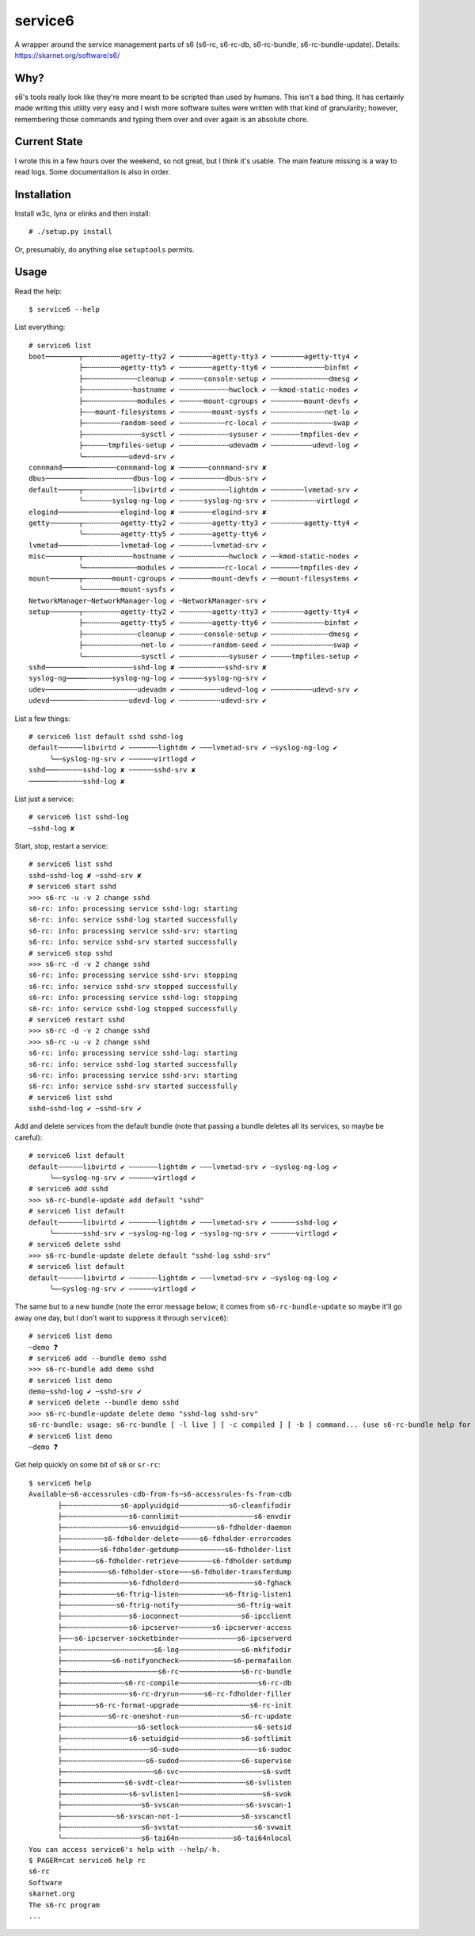 service6
========

A wrapper around the service management parts of s6 (s6-rc, s6-rc-db,
s6-rc-bundle, s6-rc-bundle-update). Details: https://skarnet.org/software/s6/

Why?
----

s6's tools really look like they're more meant to be scripted than used by
humans. This isn't a bad thing. It has certainly made writing this utility
very easy and I wish more software suites were written with that kind of 
granularity; however, remembering those commands and typing them over and
over again is an absolute chore.

Current State
-------------

I wrote this in a few hours over the weekend, so not great, but I think it's
usable. The main feature missing is a way to read logs. Some documentation is
also in order.

Installation
------------

Install w3c, lynx or elinks and then install::

    # ./setup.py install

Or, presumably, do anything else ``setuptools`` permits.

Usage
-----

Read the help::

    $ service6 --help

List everything::

    # service6 list
    boot────────┬─╌╌╌╌╌╌╌╌agetty-tty2 ✔ ╌╌╌╌╌╌╌╌agetty-tty3 ✔ ╌╌╌╌╌╌╌╌agetty-tty4 ✔ 
                ├─╌╌╌╌╌╌╌╌agetty-tty5 ✔ ╌╌╌╌╌╌╌╌agetty-tty6 ✔ ╌╌╌╌╌╌╌╌╌╌╌╌╌binfmt ✔ 
                ├─╌╌╌╌╌╌╌╌╌╌╌╌cleanup ✔ ╌╌╌╌╌╌console-setup ✔ ╌╌╌╌╌╌╌╌╌╌╌╌╌╌dmesg ✔ 
                ├─╌╌╌╌╌╌╌╌╌╌╌hostname ✔ ╌╌╌╌╌╌╌╌╌╌╌╌hwclock ✔ ╌╌kmod-static-nodes ✔ 
                ├─╌╌╌╌╌╌╌╌╌╌╌╌modules ✔ ╌╌╌╌╌╌mount-cgroups ✔ ╌╌╌╌╌╌╌╌mount-devfs ✔ 
                ├─╌╌mount-filesystems ✔ ╌╌╌╌╌╌╌╌mount-sysfs ✔ ╌╌╌╌╌╌╌╌╌╌╌╌╌net-lo ✔ 
                ├─╌╌╌╌╌╌╌╌random-seed ✔ ╌╌╌╌╌╌╌╌╌╌╌rc-local ✔ ╌╌╌╌╌╌╌╌╌╌╌╌╌╌╌swap ✔ 
                ├─╌╌╌╌╌╌╌╌╌╌╌╌╌sysctl ✔ ╌╌╌╌╌╌╌╌╌╌╌╌sysuser ✔ ╌╌╌╌╌╌╌tmpfiles-dev ✔ 
                ├─╌╌╌╌╌tmpfiles-setup ✔ ╌╌╌╌╌╌╌╌╌╌╌╌udevadm ✔ ╌╌╌╌╌╌╌╌╌╌udevd-log ✔ 
                ╰─╌╌╌╌╌╌╌╌╌╌udevd-srv ✔ 
    connmand──────╌╌╌╌╌╌╌connmand-log ✘ ╌╌╌╌╌╌╌connmand-srv ✘ 
    dbus──────────╌╌╌╌╌╌╌╌╌╌╌dbus-log ✔ ╌╌╌╌╌╌╌╌╌╌╌dbus-srv ✔ 
    default─────┬─╌╌╌╌╌╌╌╌╌╌╌libvirtd ✔ ╌╌╌╌╌╌╌╌╌╌╌╌lightdm ✔ ╌╌╌╌╌╌╌╌lvmetad-srv ✔ 
                ╰─╌╌╌╌╌╌syslog-ng-log ✔ ╌╌╌╌╌╌syslog-ng-srv ✔ ╌╌╌╌╌╌╌╌╌╌╌virtlogd ✔ 
    elogind───────╌╌╌╌╌╌╌╌elogind-log ✘ ╌╌╌╌╌╌╌╌elogind-srv ✘ 
    getty───────┬─╌╌╌╌╌╌╌╌agetty-tty2 ✔ ╌╌╌╌╌╌╌╌agetty-tty3 ✔ ╌╌╌╌╌╌╌╌agetty-tty4 ✔ 
                ╰─╌╌╌╌╌╌╌╌agetty-tty5 ✔ ╌╌╌╌╌╌╌╌agetty-tty6 ✔ 
    lvmetad───────╌╌╌╌╌╌╌╌lvmetad-log ✔ ╌╌╌╌╌╌╌╌lvmetad-srv ✔ 
    misc────────┬─╌╌╌╌╌╌╌╌╌╌╌hostname ✔ ╌╌╌╌╌╌╌╌╌╌╌╌hwclock ✔ ╌╌kmod-static-nodes ✔ 
                ╰─╌╌╌╌╌╌╌╌╌╌╌╌modules ✔ ╌╌╌╌╌╌╌╌╌╌╌rc-local ✔ ╌╌╌╌╌╌╌tmpfiles-dev ✔ 
    mount───────┬─╌╌╌╌╌╌mount-cgroups ✔ ╌╌╌╌╌╌╌╌mount-devfs ✔ ╌╌mount-filesystems ✔ 
                ╰─╌╌╌╌╌╌╌╌mount-sysfs ✔ 
    NetworkManager╌NetworkManager-log ✔ ╌NetworkManager-srv ✔ 
    setup───────┬─╌╌╌╌╌╌╌╌agetty-tty2 ✔ ╌╌╌╌╌╌╌╌agetty-tty3 ✔ ╌╌╌╌╌╌╌╌agetty-tty4 ✔ 
                ├─╌╌╌╌╌╌╌╌agetty-tty5 ✔ ╌╌╌╌╌╌╌╌agetty-tty6 ✔ ╌╌╌╌╌╌╌╌╌╌╌╌╌binfmt ✔ 
                ├─╌╌╌╌╌╌╌╌╌╌╌╌cleanup ✔ ╌╌╌╌╌╌console-setup ✔ ╌╌╌╌╌╌╌╌╌╌╌╌╌╌dmesg ✔ 
                ├─╌╌╌╌╌╌╌╌╌╌╌╌╌net-lo ✔ ╌╌╌╌╌╌╌╌random-seed ✔ ╌╌╌╌╌╌╌╌╌╌╌╌╌╌╌swap ✔ 
                ╰─╌╌╌╌╌╌╌╌╌╌╌╌╌sysctl ✔ ╌╌╌╌╌╌╌╌╌╌╌╌sysuser ✔ ╌╌╌╌╌tmpfiles-setup ✔ 
    sshd──────────╌╌╌╌╌╌╌╌╌╌╌sshd-log ✘ ╌╌╌╌╌╌╌╌╌╌╌sshd-srv ✘ 
    syslog-ng─────╌╌╌╌╌╌syslog-ng-log ✔ ╌╌╌╌╌╌syslog-ng-srv ✔ 
    udev──────────╌╌╌╌╌╌╌╌╌╌╌╌udevadm ✔ ╌╌╌╌╌╌╌╌╌╌udevd-log ✔ ╌╌╌╌╌╌╌╌╌╌udevd-srv ✔ 
    udevd─────────╌╌╌╌╌╌╌╌╌╌udevd-log ✔ ╌╌╌╌╌╌╌╌╌╌udevd-srv ✔ 

List a few things::

    # service6 list default sshd sshd-log
    default╌╌╌╌╌╌libvirtd ✔ ╌╌╌╌╌╌╌lightdm ✔ ╌╌╌lvmetad-srv ✔ ╌syslog-ng-log ✔ 
         ╰─╌syslog-ng-srv ✔ ╌╌╌╌╌╌virtlogd ✔ 
    sshd───╌╌╌╌╌╌sshd-log ✘ ╌╌╌╌╌╌sshd-srv ✘ 
    ───────╌╌╌╌╌╌sshd-log ✘ 

List just a service::

    # service6 list sshd-log
    ╌sshd-log ✘ 

Start, stop, restart a service::

    # service6 list sshd
    sshd╌sshd-log ✘ ╌sshd-srv ✘ 
    # service6 start sshd
    >>> s6-rc -u -v 2 change sshd
    s6-rc: info: processing service sshd-log: starting
    s6-rc: info: service sshd-log started successfully
    s6-rc: info: processing service sshd-srv: starting
    s6-rc: info: service sshd-srv started successfully
    # service6 stop sshd
    >>> s6-rc -d -v 2 change sshd
    s6-rc: info: processing service sshd-srv: stopping
    s6-rc: info: service sshd-srv stopped successfully
    s6-rc: info: processing service sshd-log: stopping
    s6-rc: info: service sshd-log stopped successfully
    # service6 restart sshd
    >>> s6-rc -d -v 2 change sshd
    >>> s6-rc -u -v 2 change sshd
    s6-rc: info: processing service sshd-log: starting
    s6-rc: info: service sshd-log started successfully
    s6-rc: info: processing service sshd-srv: starting
    s6-rc: info: service sshd-srv started successfully
    # service6 list sshd   
    sshd╌sshd-log ✔ ╌sshd-srv ✔ 


Add and delete services from the default bundle (note that passing a bundle
deletes all its services, so maybe be careful)::

    # service6 list default
    default╌╌╌╌╌╌libvirtd ✔ ╌╌╌╌╌╌╌lightdm ✔ ╌╌╌lvmetad-srv ✔ ╌syslog-ng-log ✔ 
         ╰─╌syslog-ng-srv ✔ ╌╌╌╌╌╌virtlogd ✔ 
    # service6 add sshd    
    >>> s6-rc-bundle-update add default "sshd"
    # service6 list default
    default╌╌╌╌╌╌libvirtd ✔ ╌╌╌╌╌╌╌lightdm ✔ ╌╌╌lvmetad-srv ✔ ╌╌╌╌╌╌sshd-log ✔ 
         ╰─╌╌╌╌╌╌sshd-srv ✔ ╌syslog-ng-log ✔ ╌syslog-ng-srv ✔ ╌╌╌╌╌╌virtlogd ✔ 
    # service6 delete sshd 
    >>> s6-rc-bundle-update delete default "sshd-log sshd-srv"
    # service6 list default
    default╌╌╌╌╌╌libvirtd ✔ ╌╌╌╌╌╌╌lightdm ✔ ╌╌╌lvmetad-srv ✔ ╌syslog-ng-log ✔ 
         ╰─╌syslog-ng-srv ✔ ╌╌╌╌╌╌virtlogd ✔ 

The same but to a new bundle (note the error message below; it comes from
``s6-rc-bundle-update`` so maybe it'll go away one day, but I don't want to
suppress it through ``service6``)::

    # service6 list demo                
    ╌demo ❓
    # service6 add --bundle demo sshd
    >>> s6-rc-bundle add demo sshd
    # service6 list demo
    demo╌sshd-log ✔ ╌sshd-srv ✔ 
    # service6 delete --bundle demo sshd
    >>> s6-rc-bundle-update delete demo "sshd-log sshd-srv"
    s6-rc-bundle: usage: s6-rc-bundle [ -l live ] [ -c compiled ] [ -b ] command... (use s6-rc-bundle help for more information)
    # service6 list demo
    ╌demo ❓

Get help quickly on some bit of ``s6`` or ``sr-rc``::

    $ service6 help
    Available╌s6-accessrules-cdb-from-fs╌s6-accessrules-fs-from-cdb
           ├─╌╌╌╌╌╌╌╌╌╌╌╌╌s6-applyuidgid╌╌╌╌╌╌╌╌╌╌╌╌s6-cleanfifodir
           ├─╌╌╌╌╌╌╌╌╌╌╌╌╌╌╌s6-connlimit╌╌╌╌╌╌╌╌╌╌╌╌╌╌╌╌╌╌s6-envdir
           ├─╌╌╌╌╌╌╌╌╌╌╌╌╌╌╌s6-envuidgid╌╌╌╌╌╌╌╌╌s6-fdholder-daemon
           ├─╌╌╌╌╌╌╌╌╌s6-fdholder-delete╌╌╌╌╌s6-fdholder-errorcodes
           ├─╌╌╌╌╌╌╌╌s6-fdholder-getdump╌╌╌╌╌╌╌╌╌╌╌s6-fdholder-list
           ├─╌╌╌╌╌╌╌s6-fdholder-retrieve╌╌╌╌╌╌╌╌s6-fdholder-setdump
           ├─╌╌╌╌╌╌╌╌╌╌s6-fdholder-store╌╌╌s6-fdholder-transferdump
           ├─╌╌╌╌╌╌╌╌╌╌╌╌╌╌╌s6-fdholderd╌╌╌╌╌╌╌╌╌╌╌╌╌╌╌╌╌╌s6-fghack
           ├─╌╌╌╌╌╌╌╌╌╌╌╌s6-ftrig-listen╌╌╌╌╌╌╌╌╌╌╌s6-ftrig-listen1
           ├─╌╌╌╌╌╌╌╌╌╌╌╌s6-ftrig-notify╌╌╌╌╌╌╌╌╌╌╌╌╌╌s6-ftrig-wait
           ├─╌╌╌╌╌╌╌╌╌╌╌╌╌╌╌s6-ioconnect╌╌╌╌╌╌╌╌╌╌╌╌╌╌╌s6-ipcclient
           ├─╌╌╌╌╌╌╌╌╌╌╌╌╌╌╌s6-ipcserver╌╌╌╌╌╌╌╌s6-ipcserver-access
           ├─╌╌s6-ipcserver-socketbinder╌╌╌╌╌╌╌╌╌╌╌╌╌╌s6-ipcserverd
           ├─╌╌╌╌╌╌╌╌╌╌╌╌╌╌╌╌╌╌╌╌╌s6-log╌╌╌╌╌╌╌╌╌╌╌╌╌╌╌s6-mkfifodir
           ├─╌╌╌╌╌╌╌╌╌╌╌s6-notifyoncheck╌╌╌╌╌╌╌╌╌╌╌╌╌s6-permafailon
           ├─╌╌╌╌╌╌╌╌╌╌╌╌╌╌╌╌╌╌╌╌╌╌s6-rc╌╌╌╌╌╌╌╌╌╌╌╌╌╌╌s6-rc-bundle
           ├─╌╌╌╌╌╌╌╌╌╌╌╌╌╌s6-rc-compile╌╌╌╌╌╌╌╌╌╌╌╌╌╌╌╌╌╌╌s6-rc-db
           ├─╌╌╌╌╌╌╌╌╌╌╌╌╌╌╌s6-rc-dryrun╌╌╌╌╌╌s6-rc-fdholder-filler
           ├─╌╌╌╌╌╌╌s6-rc-format-upgrade╌╌╌╌╌╌╌╌╌╌╌╌╌╌╌╌╌s6-rc-init
           ├─╌╌╌╌╌╌╌╌╌╌s6-rc-oneshot-run╌╌╌╌╌╌╌╌╌╌╌╌╌╌╌s6-rc-update
           ├─╌╌╌╌╌╌╌╌╌╌╌╌╌╌╌╌╌s6-setlock╌╌╌╌╌╌╌╌╌╌╌╌╌╌╌╌╌╌s6-setsid
           ├─╌╌╌╌╌╌╌╌╌╌╌╌╌╌╌s6-setuidgid╌╌╌╌╌╌╌╌╌╌╌╌╌╌╌s6-softlimit
           ├─╌╌╌╌╌╌╌╌╌╌╌╌╌╌╌╌╌╌╌╌s6-sudo╌╌╌╌╌╌╌╌╌╌╌╌╌╌╌╌╌╌╌s6-sudoc
           ├─╌╌╌╌╌╌╌╌╌╌╌╌╌╌╌╌╌╌╌s6-sudod╌╌╌╌╌╌╌╌╌╌╌╌╌╌╌s6-supervise
           ├─╌╌╌╌╌╌╌╌╌╌╌╌╌╌╌╌╌╌╌╌╌s6-svc╌╌╌╌╌╌╌╌╌╌╌╌╌╌╌╌╌╌╌╌s6-svdt
           ├─╌╌╌╌╌╌╌╌╌╌╌╌╌╌s6-svdt-clear╌╌╌╌╌╌╌╌╌╌╌╌╌╌╌╌s6-svlisten
           ├─╌╌╌╌╌╌╌╌╌╌╌╌╌╌╌s6-svlisten1╌╌╌╌╌╌╌╌╌╌╌╌╌╌╌╌╌╌╌╌s6-svok
           ├─╌╌╌╌╌╌╌╌╌╌╌╌╌╌╌╌╌╌s6-svscan╌╌╌╌╌╌╌╌╌╌╌╌╌╌╌╌s6-svscan-1
           ├─╌╌╌╌╌╌╌╌╌╌╌╌s6-svscan-not-1╌╌╌╌╌╌╌╌╌╌╌╌╌╌╌s6-svscanctl
           ├─╌╌╌╌╌╌╌╌╌╌╌╌╌╌╌╌╌╌s6-svstat╌╌╌╌╌╌╌╌╌╌╌╌╌╌╌╌╌╌s6-svwait
           ╰─╌╌╌╌╌╌╌╌╌╌╌╌╌╌╌╌╌╌s6-tai64n╌╌╌╌╌╌╌╌╌╌╌╌╌s6-tai64nlocal
    You can access service6's help with --help/-h.
    $ PAGER=cat service6 help rc
    s6-rc
    Software
    skarnet.org
    The s6-rc program
    ...


